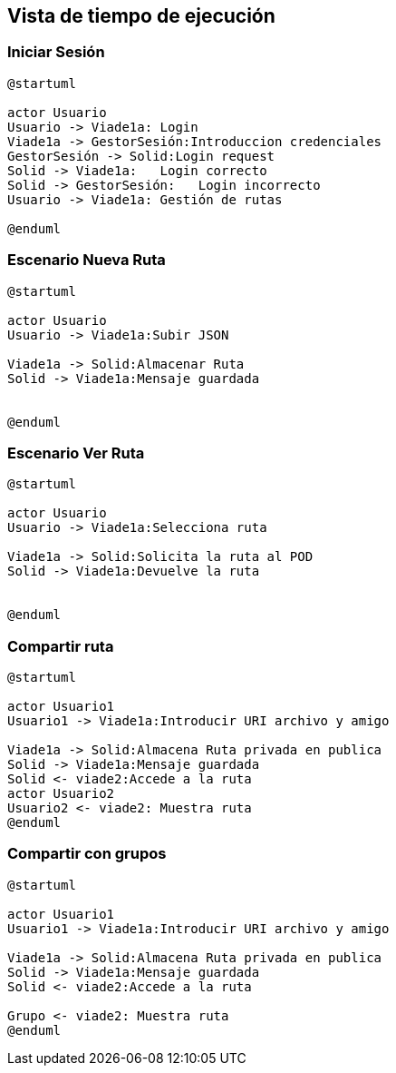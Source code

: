 [[section-runtime-view]]
== Vista de tiempo de ejecución


=== Iniciar Sesión
[plantuml,Inicio Sesión,png]
----
@startuml

actor Usuario
Usuario -> Viade1a: Login 
Viade1a -> GestorSesión:Introduccion credenciales
GestorSesión -> Solid:Login request
Solid -> Viade1a:   Login correcto
Solid -> GestorSesión:   Login incorrecto
Usuario -> Viade1a: Gestión de rutas

@enduml
----
=== Escenario Nueva Ruta

[plantuml,Nueva ruta,png]
----
@startuml

actor Usuario
Usuario -> Viade1a:Subir JSON

Viade1a -> Solid:Almacenar Ruta
Solid -> Viade1a:Mensaje guardada


@enduml
----


=== Escenario Ver Ruta

[plantuml,Sequence diagram,png]
----
@startuml

actor Usuario
Usuario -> Viade1a:Selecciona ruta

Viade1a -> Solid:Solicita la ruta al POD
Solid -> Viade1a:Devuelve la ruta


@enduml
----

=== Compartir ruta

[plantuml,compartir ruta,png]
----
@startuml

actor Usuario1
Usuario1 -> Viade1a:Introducir URI archivo y amigo

Viade1a -> Solid:Almacena Ruta privada en publica
Solid -> Viade1a:Mensaje guardada
Solid <- viade2:Accede a la ruta
actor Usuario2
Usuario2 <- viade2: Muestra ruta
@enduml
----
=== Compartir con grupos

[plantuml,compartir grupos,png]
----
@startuml

actor Usuario1
Usuario1 -> Viade1a:Introducir URI archivo y amigo

Viade1a -> Solid:Almacena Ruta privada en publica
Solid -> Viade1a:Mensaje guardada
Solid <- viade2:Accede a la ruta

Grupo <- viade2: Muestra ruta
@enduml
----